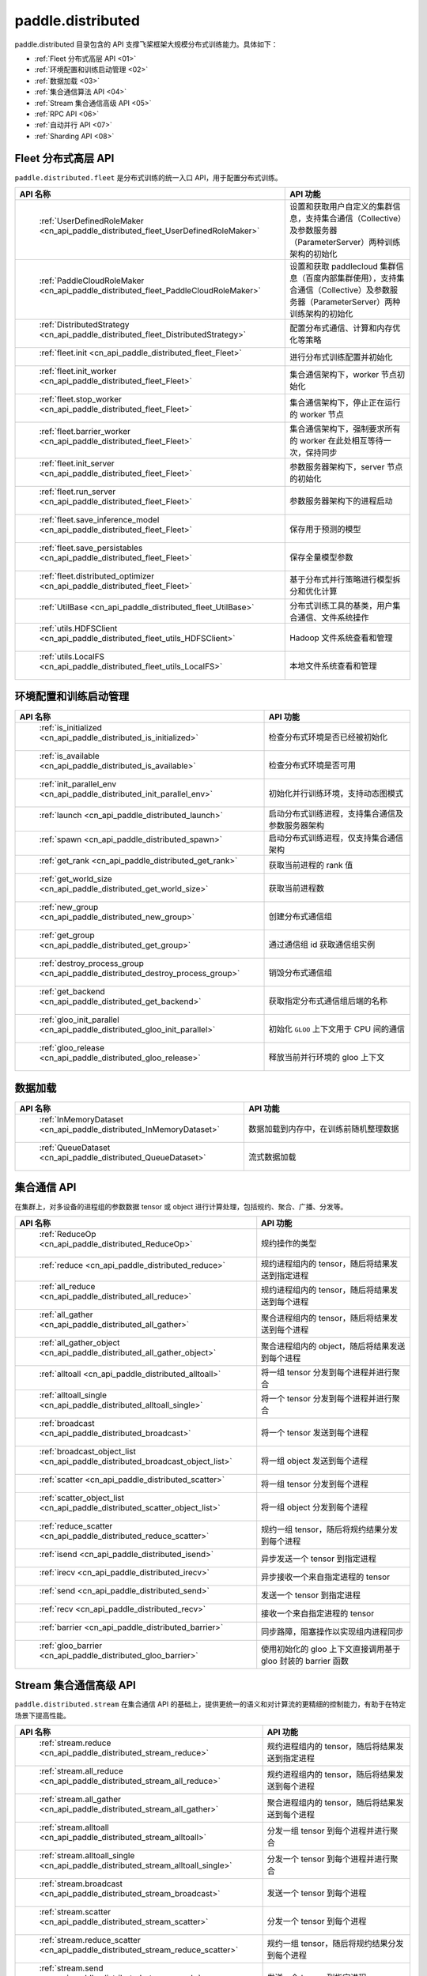 .. _cn_overview_distributed:

paddle.distributed
============================

paddle.distributed 目录包含的 API 支撑飞桨框架大规模分布式训练能力。具体如下：

-  :ref:`Fleet 分布式高层 API <01>`
-  :ref:`环境配置和训练启动管理 <02>`
-  :ref:`数据加载 <03>`
-  :ref:`集合通信算法 API <04>`
-  :ref:`Stream 集合通信高级 API <05>`
-  :ref:`RPC API <06>`
-  :ref:`自动并行 API <07>`
-  :ref:`Sharding API <08>`

.. _01:

Fleet 分布式高层 API
::::::::::::::::::::::::::

``paddle.distributed.fleet`` 是分布式训练的统一入口 API，用于配置分布式训练。

.. csv-table::
    :header: "API 名称", "API 功能"
    :widths: 20, 50

    " :ref:`UserDefinedRoleMaker <cn_api_paddle_distributed_fleet_UserDefinedRoleMaker>` ", "设置和获取用户自定义的集群信息，支持集合通信（Collective）及参数服务器（ParameterServer）两种训练架构的初始化"
    " :ref:`PaddleCloudRoleMaker <cn_api_paddle_distributed_fleet_PaddleCloudRoleMaker>` ", "设置和获取 paddlecloud 集群信息（百度内部集群使用），支持集合通信（Collective）及参数服务器（ParameterServer）两种训练架构的初始化"
    " :ref:`DistributedStrategy <cn_api_paddle_distributed_fleet_DistributedStrategy>` ", "配置分布式通信、计算和内存优化等策略"
    " :ref:`fleet.init <cn_api_paddle_distributed_fleet_Fleet>` ", "进行分布式训练配置并初始化 "
    " :ref:`fleet.init_worker <cn_api_paddle_distributed_fleet_Fleet>` ", "集合通信架构下，worker 节点初始化 "
    " :ref:`fleet.stop_worker <cn_api_paddle_distributed_fleet_Fleet>` ", "集合通信架构下，停止正在运行的 worker 节点"
    " :ref:`fleet.barrier_worker <cn_api_paddle_distributed_fleet_Fleet>` ", "集合通信架构下，强制要求所有的 worker 在此处相互等待一次，保持同步"
    " :ref:`fleet.init_server <cn_api_paddle_distributed_fleet_Fleet>` ", "参数服务器架构下，server 节点的初始化  "
    " :ref:`fleet.run_server <cn_api_paddle_distributed_fleet_Fleet>` ", "参数服务器架构下的进程启动"
    " :ref:`fleet.save_inference_model <cn_api_paddle_distributed_fleet_Fleet>` ", "保存用于预测的模型"
    " :ref:`fleet.save_persistables <cn_api_paddle_distributed_fleet_Fleet>` ", "保存全量模型参数"
    " :ref:`fleet.distributed_optimizer <cn_api_paddle_distributed_fleet_Fleet>` ", "基于分布式并行策略进行模型拆分和优化计算"
    " :ref:`UtilBase <cn_api_paddle_distributed_fleet_UtilBase>` ", "分布式训练工具的基类，用户集合通信、文件系统操作"
    " :ref:`utils.HDFSClient <cn_api_paddle_distributed_fleet_utils_HDFSClient>` ", "Hadoop 文件系统查看和管理"
    " :ref:`utils.LocalFS <cn_api_paddle_distributed_fleet_utils_LocalFS>` ", "本地文件系统查看和管理"

.. _02:

环境配置和训练启动管理
::::::::::::::::::::::::::

.. csv-table::
    :header: "API 名称", "API 功能"
    :widths: 20, 50

    " :ref:`is_initialized <cn_api_paddle_distributed_is_initialized>` ", "检查分布式环境是否已经被初始化"
    " :ref:`is_available <cn_api_paddle_distributed_is_available>` ", "检查分布式环境是否可用"
    " :ref:`init_parallel_env <cn_api_paddle_distributed_init_parallel_env>` ", "初始化并行训练环境，支持动态图模式"
    " :ref:`launch <cn_api_paddle_distributed_launch>` ", "启动分布式训练进程，支持集合通信及参数服务器架构"
    " :ref:`spawn <cn_api_paddle_distributed_spawn>` ", "启动分布式训练进程，仅支持集合通信架构"
    " :ref:`get_rank <cn_api_paddle_distributed_get_rank>` ", "获取当前进程的 rank 值"
    " :ref:`get_world_size <cn_api_paddle_distributed_get_world_size>` ", "获取当前进程数"
    " :ref:`new_group <cn_api_paddle_distributed_new_group>` ", "创建分布式通信组"
    " :ref:`get_group <cn_api_paddle_distributed_get_group>` ", "通过通信组 id 获取通信组实例"
    " :ref:`destroy_process_group <cn_api_paddle_distributed_destroy_process_group>` ", "销毁分布式通信组"
    " :ref:`get_backend <cn_api_paddle_distributed_get_backend>` ", "获取指定分布式通信组后端的名称"
    " :ref:`gloo_init_parallel <cn_api_paddle_distributed_gloo_init_parallel>` ", "初始化 ``GLOO`` 上下文用于 CPU 间的通信"
    " :ref:`gloo_release <cn_api_paddle_distributed_gloo_release>` ", "释放当前并行环境的 gloo 上下文"

.. _03:

数据加载
::::::::::::::

.. csv-table::
    :header: "API 名称", "API 功能"
    :widths: 20, 50


    " :ref:`InMemoryDataset <cn_api_paddle_distributed_InMemoryDataset>` ", "数据加载到内存中，在训练前随机整理数据"
    " :ref:`QueueDataset <cn_api_paddle_distributed_QueueDataset>` ", "流式数据加载"

.. _04:

集合通信 API
::::::::::::::::::::::

在集群上，对多设备的进程组的参数数据 tensor 或 object 进行计算处理，包括规约、聚合、广播、分发等。

.. csv-table::
    :header: "API 名称", "API 功能"
    :widths: 20, 50

    " :ref:`ReduceOp <cn_api_paddle_distributed_ReduceOp>` ", "规约操作的类型"
    " :ref:`reduce <cn_api_paddle_distributed_reduce>` ", "规约进程组内的 tensor，随后将结果发送到指定进程"
    " :ref:`all_reduce <cn_api_paddle_distributed_all_reduce>` ", "规约进程组内的 tensor，随后将结果发送到每个进程"
    " :ref:`all_gather <cn_api_paddle_distributed_all_gather>` ", "聚合进程组内的 tensor，随后将结果发送到每个进程"
    " :ref:`all_gather_object <cn_api_paddle_distributed_all_gather_object>` ", "聚合进程组内的 object，随后将结果发送到每个进程"
    " :ref:`alltoall <cn_api_paddle_distributed_alltoall>` ", "将一组 tensor 分发到每个进程并进行聚合"
    " :ref:`alltoall_single <cn_api_paddle_distributed_alltoall_single>` ", "将一个 tensor 分发到每个进程并进行聚合"
    " :ref:`broadcast <cn_api_paddle_distributed_broadcast>` ", "将一个 tensor 发送到每个进程"
    " :ref:`broadcast_object_list <cn_api_paddle_distributed_broadcast_object_list>` ", "将一组 object 发送到每个进程"
    " :ref:`scatter <cn_api_paddle_distributed_scatter>` ", "将一组 tensor 分发到每个进程"
    " :ref:`scatter_object_list <cn_api_paddle_distributed_scatter_object_list>` ", "将一组 object 分发到每个进程"
    " :ref:`reduce_scatter <cn_api_paddle_distributed_reduce_scatter>` ", "规约一组 tensor，随后将规约结果分发到每个进程"
    " :ref:`isend <cn_api_paddle_distributed_isend>` ", "异步发送一个 tensor 到指定进程"
    " :ref:`irecv <cn_api_paddle_distributed_irecv>` ", "异步接收一个来自指定进程的 tensor"
    " :ref:`send <cn_api_paddle_distributed_send>` ", "发送一个 tensor 到指定进程"
    " :ref:`recv <cn_api_paddle_distributed_recv>` ", "接收一个来自指定进程的 tensor"
    " :ref:`barrier <cn_api_paddle_distributed_barrier>` ", "同步路障，阻塞操作以实现组内进程同步"
    " :ref:`gloo_barrier <cn_api_paddle_distributed_gloo_barrier>` ", "使用初始化的 gloo 上下文直接调用基于 gloo 封装的 barrier 函数"

.. _05:

Stream 集合通信高级 API
::::::::::::::::::::::

``paddle.distributed.stream`` 在集合通信 API 的基础上，提供更统一的语义和对计算流的更精细的控制能力，有助于在特定场景下提高性能。

.. csv-table::
    :header: "API 名称", "API 功能"
    :widths: 25, 50


    " :ref:`stream.reduce <cn_api_paddle_distributed_stream_reduce>` ", "规约进程组内的 tensor，随后将结果发送到指定进程"
    " :ref:`stream.all_reduce <cn_api_paddle_distributed_stream_all_reduce>` ", "规约进程组内的 tensor，随后将结果发送到每个进程"
    " :ref:`stream.all_gather <cn_api_paddle_distributed_stream_all_gather>` ", "聚合进程组内的 tensor，随后将结果发送到每个进程"
    " :ref:`stream.alltoall <cn_api_paddle_distributed_stream_alltoall>` ", "分发一组 tensor 到每个进程并进行聚合"
    " :ref:`stream.alltoall_single <cn_api_paddle_distributed_stream_alltoall_single>` ", "分发一个 tensor 到每个进程并进行聚合"
    " :ref:`stream.broadcast <cn_api_paddle_distributed_stream_broadcast>` ", "发送一个 tensor 到每个进程"
    " :ref:`stream.scatter <cn_api_paddle_distributed_stream_scatter>` ", "分发一个 tensor 到每个进程"
    " :ref:`stream.reduce_scatter <cn_api_paddle_distributed_stream_reduce_scatter>` ", "规约一组 tensor，随后将规约结果分发到每个进程"
    " :ref:`stream.send <cn_api_paddle_distributed_stream_send>` ", "发送一个 tensor 到指定进程"
    " :ref:`stream.recv <cn_api_paddle_distributed_stream_recv>` ", "接收一个来自指定进程的 tensor"

.. _06:

RPC API
::::::::::::::::::::::::::

.. csv-table::
    :header: "API 名称", "API 功能"
    :widths: 20, 50


    " :ref:`rpc.init_rpc <cn_api_paddle_distributed_rpc_init_rpc>` ", "初始化 RPC "
    " :ref:`rpc.rpc_sync <cn_api_paddle_distributed_rpc_rpc_sync>` ", "发起一个阻塞的 RPC 调用"
    " :ref:`rpc.rpc_async <cn_api_paddle_distributed_rpc_rpc_async>` ", "发起一个非阻塞的 RPC 调用"
    " :ref:`rpc.shutdown <cn_api_paddle_distributed_rpc_shutdown>` ", "关闭 RPC "
    " :ref:`rpc.get_worker_info <cn_api_paddle_distributed_rpc_get_worker_info>` ", "获取 worker 信息"
    " :ref:`rpc.get_all_worker_infos <cn_api_paddle_distributed_rpc_get_all_worker_infos>` ", "获取所有 worker 的信息"
    " :ref:`rpc.get_current_worker_info <cn_api_paddle_distributed_rpc_get_current_worker_info>` ", "获取当前 worker 的信息"

.. _07:

自动并行 API
::::::::::::::::::::::::::

自动并行降低分布式训练的使用门槛，使用自动并行 API 对组网进行少量改动即可进行分布式训练。

.. csv-table::
    :header: "API 名称", "API 功能"
    :widths: 20, 50

    " :ref:`shard_tensor <cn_api_paddle_distributed_shard_tensor>` ", "创建带有分布式切分信息的分布式 Tensor"
    " :ref:`dtensor_from_fn <cn_api_paddle_distributed_dtensor_from_fn>` ", "通过一个 paddle API 结合分布式属性 placements 创建一个带分布式属性的 Tensor"
    " :ref:`shard_layer <cn_api_paddle_distributed_shard_layer>` ", "按照指定方式将 Layer 中的参数转换为分布式 Tensor"
    " :ref:`reshard <cn_api_paddle_distributed_reshard>`", "对一个带有分布式信息的 Tensor 重新进行分布/切片"
    " :ref:`to_static <cn_api_paddle_distributed_to_static>`", "将带有分布式切分信息的动态图模型转换为静态图分布式模型"
    " :ref:`Strategy <cn_api_paddle_distributed_Strategy>`", "配置静态图分布式训练时所使用的并行策略和优化策略"
    " :ref:`DistAttr <cn_api_paddle_distributed_DistAttr>` ", "指定 Tensor 在 ProcessMesh 上的分布或切片方式"
    " :ref:`shard_optimizer <cn_api_paddle_distributed_shard_optimizer>` ", "将单卡视角的优化器转变为分布式视角"

.. _08:

Sharding API
::::::::::::::::::::::::::

.. csv-table::
    :header: "API 名称", "API 功能"
    :widths: 20, 50

    " :ref:`group_sharded_parallel <an_api_paddle_distributed_group_sharded_parallel>`", "对模型、优化器和 GradScaler 做 group sharded 配置"
    " :ref:`save_group_sharded_model <an_api_paddle_distributed_save_group_sharded_model>`", "对 group_sharded_parallel 配置后的模型和优化器状态进行保存"